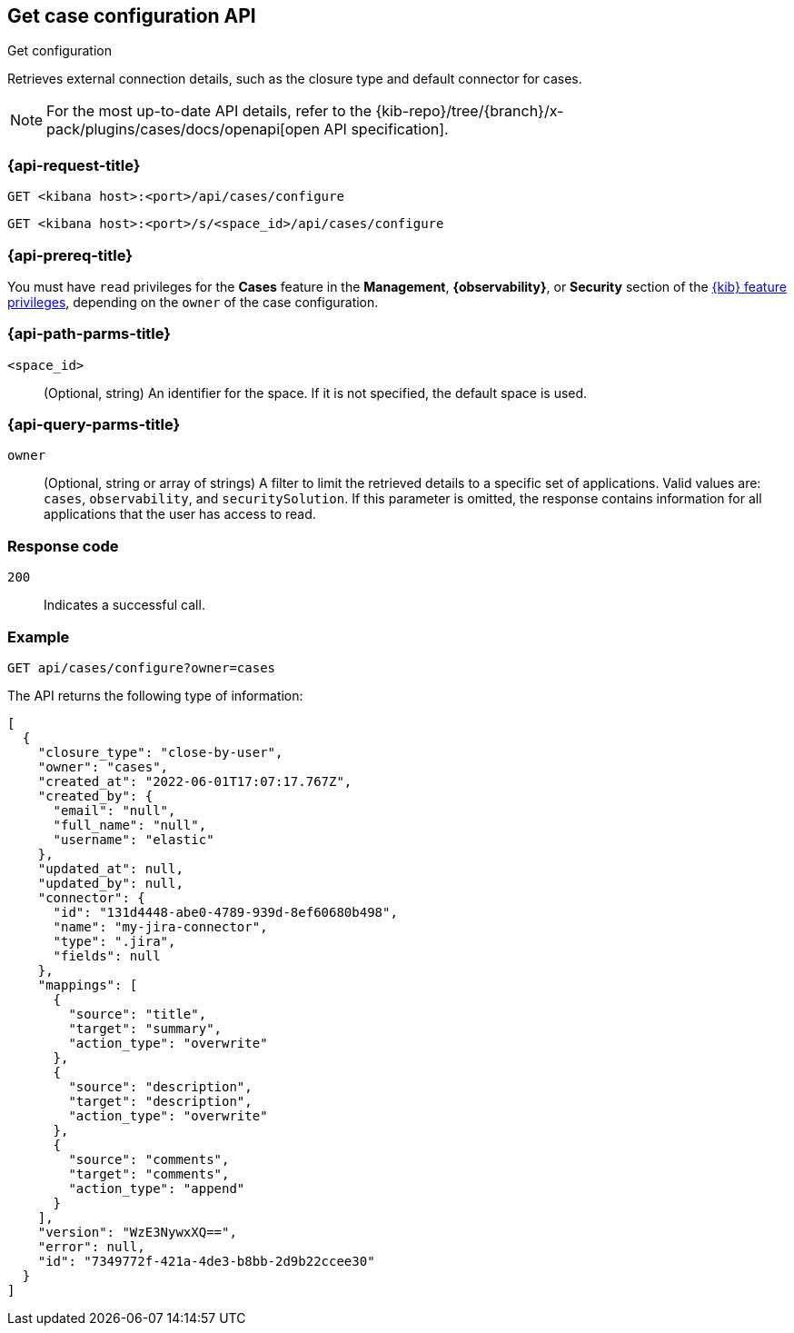 [[cases-get-configuration]]
== Get case configuration API
++++
<titleabbrev>Get configuration</titleabbrev>
++++

Retrieves external connection details, such as the closure type and
default connector for cases.

[NOTE]
====
For the most up-to-date API details, refer to the
{kib-repo}/tree/{branch}/x-pack/plugins/cases/docs/openapi[open API specification].
====

=== {api-request-title}

`GET <kibana host>:<port>/api/cases/configure`

`GET <kibana host>:<port>/s/<space_id>/api/cases/configure`

=== {api-prereq-title}

You must have `read` privileges for the *Cases* feature in the *Management*,
*{observability}*, or *Security* section of the
<<kibana-feature-privileges,{kib} feature privileges>>, depending on the
`owner` of the case configuration.

=== {api-path-parms-title}

`<space_id>`::
(Optional, string) An identifier for the space. If it is not specified, the
default space is used.

=== {api-query-parms-title}

`owner`::
(Optional, string or array of strings) A filter to limit the retrieved
details to a specific set of applications. Valid values are: `cases`,
`observability`, and `securitySolution`. If this parameter is omitted, the
response contains information for all applications that the user has access to
read.

=== Response code

`200`::
   Indicates a successful call.

=== Example

[source,sh]
--------------------------------------------------
GET api/cases/configure?owner=cases
--------------------------------------------------
// KIBANA

The API returns the following type of information:

[source,json]
--------------------------------------------------
[
  {
    "closure_type": "close-by-user",
    "owner": "cases",
    "created_at": "2022-06-01T17:07:17.767Z",
    "created_by": {
      "email": "null",
      "full_name": "null",
      "username": "elastic"
    },
    "updated_at": null,
    "updated_by": null,
    "connector": {
      "id": "131d4448-abe0-4789-939d-8ef60680b498",
      "name": "my-jira-connector",
      "type": ".jira",
      "fields": null
    },
    "mappings": [
      {
        "source": "title", 
        "target": "summary",
        "action_type": "overwrite"
      },
      {
        "source": "description", 
        "target": "description",
        "action_type": "overwrite"
      },
      {
        "source": "comments", 
        "target": "comments",
        "action_type": "append"
      }
    ],
    "version": "WzE3NywxXQ==",
    "error": null,
    "id": "7349772f-421a-4de3-b8bb-2d9b22ccee30"
  }
]
--------------------------------------------------

